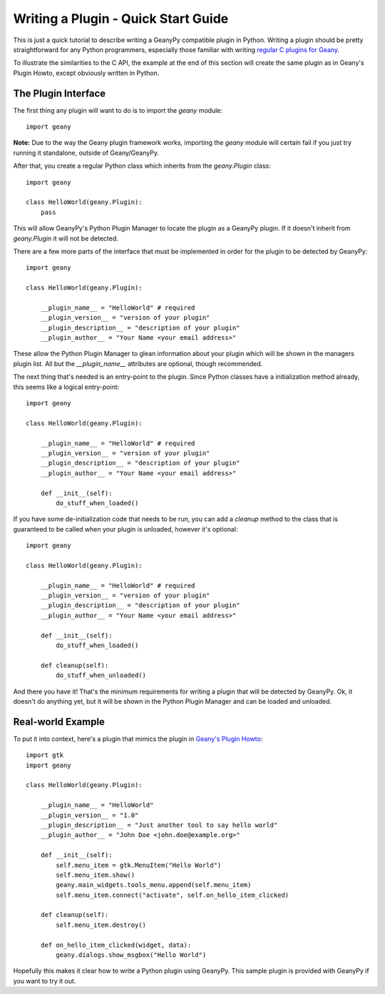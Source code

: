 Writing a Plugin - Quick Start Guide
************************************

This is just a quick tutorial to describe writing a GeanyPy compatible plugin
in Python.  Writing a plugin should be pretty straightforward for any Python
programmers, especially those familiar with writing `regular C plugins for
Geany <http://www.geany.org/manual/reference/howto.html>`_.

To illustrate the similarities to the C API, the example at the end of this
section will create the same plugin as in Geany's Plugin Howto, except
obviously written in Python.

The Plugin Interface
====================

The first thing any plugin will want to do is to import the `geany` module::

    import geany

**Note:** Due to the way the Geany plugin framework works, importing the
`geany` module will certain fail if you just try running it standalone, outside
of Geany/GeanyPy.

After that, you create a regular Python class which inherits from the
`geany.Plugin` class::

    import geany

    class HelloWorld(geany.Plugin):
        pass

This will allow GeanyPy's Python Plugin Manager to locate the plugin as a
GeanyPy plugin.  If it doesn't inherit from `geany.Plugin` it will not be
detected.

There are a few more parts of the interface that must be implemented in order
for the plugin to be detected by GeanyPy::

    import geany

    class HelloWorld(geany.Plugin):

        __plugin_name__ = "HelloWorld" # required
        __plugin_version__ = "version of your plugin"
        __plugin_description__ = "description of your plugin"
        __plugin_author__ = "Your Name <your email address>"

These allow the Python Plugin Manager to glean information about your plugin
which will be shown in the managers plugin list.  All but the `__plugin_name__`
attributes are optional, though recommended.

The next thing that's needed is an entry-point to the plugin.  Since Python
classes have a initialization method already, this seems like a logical
entry-point::

    import geany

    class HelloWorld(geany.Plugin):

        __plugin_name__ = "HelloWorld" # required
        __plugin_version__ = "version of your plugin"
        __plugin_description__ = "description of your plugin"
        __plugin_author__ = "Your Name <your email address>"

        def __init__(self):
            do_stuff_when_loaded()

If you have some de-initialization code that needs to be run, you can add
a `cleanup` method to the class that is guaranteed to be called when your
plugin is unloaded, however it's optional::

    import geany

    class HelloWorld(geany.Plugin):

        __plugin_name__ = "HelloWorld" # required
        __plugin_version__ = "version of your plugin"
        __plugin_description__ = "description of your plugin"
        __plugin_author__ = "Your Name <your email address>"

        def __init__(self):
            do_stuff_when_loaded()

        def cleanup(self):
            do_stuff_when_unloaded()

And there you have it!  That's the minimum requirements for writing a plugin
that will be detected by GeanyPy.  Ok, it doesn't do anything yet, but it
will be shown in the Python Plugin Manager and can be loaded and unloaded.

Real-world Example
==================

To put it into context, here's a plugin that mimics the plugin in
`Geany's Plugin Howto <http://www.geany.org/manual/reference/howto.html>`_::

    import gtk
    import geany

    class HelloWorld(geany.Plugin):

        __plugin_name__ = "HelloWorld"
        __plugin_version__ = "1.0"
        __plugin_description__ = "Just another tool to say hello world"
        __plugin_author__ = "John Doe <john.doe@example.org>"

        def __init__(self):
            self.menu_item = gtk.MenuItem("Hello World")
            self.menu_item.show()
            geany.main_widgets.tools_menu.append(self.menu_item)
            self.menu_item.connect("activate", self.on_hello_item_clicked)

        def cleanup(self):
            self.menu_item.destroy()

        def on_hello_item_clicked(widget, data):
            geany.dialogs.show_msgbox("Hello World")

Hopefully this makes it clear how to write a Python plugin using GeanyPy.  This
sample plugin is provided with GeanyPy if you want to try it out.

